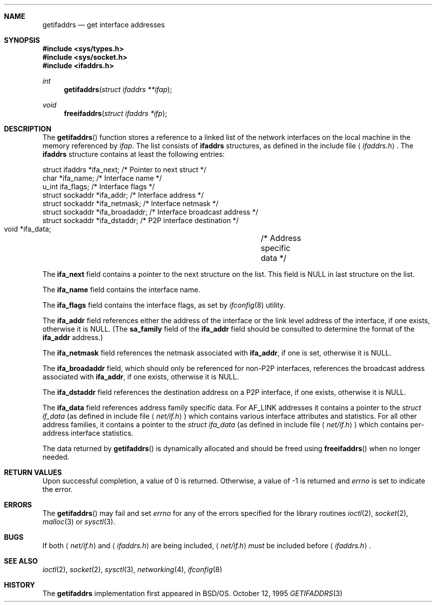 .\"	$NetBSD: getifaddrs.3,v 1.5 2001/09/16 02:23:09 wiz Exp $
.\"	BSDI	getifaddrs.3,v 2.5 2000/02/23 14:51:59 dab Exp
.\"
.\" Copyright (c) 1995, 1999
.\"	Berkeley Software Design, Inc.  All rights reserved.
.\"
.\" Redistribution and use in source and binary forms, with or without
.\" modification, are permitted provided that the following conditions
.\" are met:
.\" 1. Redistributions of source code must retain the above copyright
.\"    notice, this list of conditions and the following disclaimer.
.\"
.\" THIS SOFTWARE IS PROVIDED BY Berkeley Software Design, Inc. ``AS IS'' AND
.\" ANY EXPRESS OR IMPLIED WARRANTIES, INCLUDING, BUT NOT LIMITED TO, THE
.\" IMPLIED WARRANTIES OF MERCHANTABILITY AND FITNESS FOR A PARTICULAR PURPOSE
.\" ARE DISCLAIMED.  IN NO EVENT SHALL Berkeley Software Design, Inc. BE LIABLE
.\" FOR ANY DIRECT, INDIRECT, INCIDENTAL, SPECIAL, EXEMPLARY, OR CONSEQUENTIAL
.\" DAMAGES (INCLUDING, BUT NOT LIMITED TO, PROCUREMENT OF SUBSTITUTE GOODS
.\" OR SERVICES; LOSS OF USE, DATA, OR PROFITS; OR BUSINESS INTERRUPTION)
.\" HOWEVER CAUSED AND ON ANY THEORY OF LIABILITY, WHETHER IN CONTRACT, STRICT
.\" LIABILITY, OR TORT (INCLUDING NEGLIGENCE OR OTHERWISE) ARISING IN ANY WAY
.\" OUT OF THE USE OF THIS SOFTWARE, EVEN IF ADVISED OF THE POSSIBILITY OF
.\" SUCH DAMAGE.
.Dd October 12, 1995
.Dt GETIFADDRS 3
.Sh NAME
.Nm getifaddrs
.Nd get interface addresses
.Sh SYNOPSIS
.Fd #include <sys/types.h>
.Fd #include <sys/socket.h>
.Fd #include <ifaddrs.h>
.Ft int
.Fn getifaddrs "struct ifaddrs **ifap"
.Ft void
.Fn freeifaddrs "struct ifaddrs *ifp"
.Sh DESCRIPTION
The
.Fn getifaddrs
function stores a reference to a linked list of the network interfaces
on the local machine in the memory referenced by
.Fa ifap .
The list consists of
.Nm ifaddrs
structures, as defined in the include file
.Aq Pa ifaddrs.h .
The
.Nm ifaddrs
structure contains at least the following entries:
.Bd -literal
    struct ifaddrs   *ifa_next;         /* Pointer to next struct */
    char             *ifa_name;         /* Interface name */
    u_int             ifa_flags;        /* Interface flags */
    struct sockaddr  *ifa_addr;         /* Interface address */
    struct sockaddr  *ifa_netmask;      /* Interface netmask */
    struct sockaddr  *ifa_broadaddr;    /* Interface broadcast address */
    struct sockaddr  *ifa_dstaddr;      /* P2P interface destination */
    void             *ifa_data;		/* Address specific data */
.Ed
.Pp
The
.Li ifa_next
field contains a pointer to the next structure on the list.
This field is
.Dv NULL
in last structure on the list.
.Pp
The
.Li ifa_name
field contains the interface name.
.Pp
The
.Li ifa_flags
field contains the interface flags, as set by
.Xr ifconfig 8
utility.
.Pp
The
.Li ifa_addr
field references either the address of the interface or the link level
address of the interface, if one exists, otherwise it is NULL.
(The
.Li sa_family
field of the
.Li ifa_addr
field should be consulted to determine the format of the
.Li ifa_addr
address.)
.Pp
The
.Li ifa_netmask
field references the netmask associated with
.Li ifa_addr ,
if one is set, otherwise it is NULL.
.Pp
The
.Li ifa_broadaddr
field,
which should only be referenced for non-P2P interfaces,
references the broadcast address associated with
.Li ifa_addr ,
if one exists, otherwise it is NULL.
.Pp
The
.Li ifa_dstaddr
field references the destination address on a P2P interface,
if one exists, otherwise it is NULL.
.Pp
The
.Li ifa_data
field references address family specific data.  For
.Dv AF_LINK
addresses it contains a pointer to the
.Fa struct if_data
.Pq as defined in include file Aq Pa net/if.h
which contains various interface attributes and statistics.
For all other address families, it contains a pointer to the
.Fa struct ifa_data
.Pq as defined in include file Aq Pa net/if.h
which contains per-address interface statistics.
.Pp
The data returned by
.Fn getifaddrs
is dynamically allocated and should be freed using
.Fn freeifaddrs
when no longer needed.
.Sh RETURN VALUES
Upon successful completion, a value of 0 is returned.
Otherwise, a value of -1 is returned and
.Va errno
is set to indicate the error.
.Sh ERRORS
The
.Fn getifaddrs
may fail and set
.Va errno
for any of the errors specified for the library routines
.Xr ioctl 2 ,
.Xr socket 2 ,
.Xr malloc 3
or
.Xr sysctl 3 .
.Sh BUGS
If both
.Aq Pa net/if.h
and
.Aq Pa ifaddrs.h
are being included,
.Aq Pa net/if.h
.Em must
be included before
.Aq Pa ifaddrs.h .
.Sh SEE ALSO
.Xr ioctl 2 ,
.Xr socket 2 ,
.Xr sysctl 3 ,
.Xr networking 4 ,
.Xr ifconfig 8
.Sh HISTORY
The
.Nm
implementation first appeared in
.Bsx .
